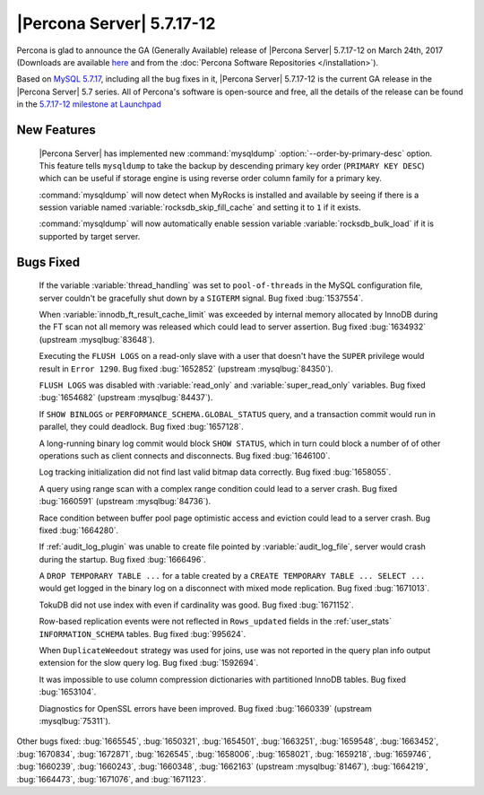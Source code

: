 .. rn:: 5.7.17-12

==========================
|Percona Server| 5.7.17-12
==========================

Percona is glad to announce the GA (Generally Available) release of |Percona
Server| 5.7.17-12 on March 24th, 2017 (Downloads are available `here
<http://www.percona.com/downloads/Percona-Server-5.7/Percona-Server-5.7.17-12/>`_
and from the :doc:`Percona Software Repositories </installation>`).

Based on `MySQL 5.7.17
<http://dev.mysql.com/doc/relnotes/mysql/5.7/en/news-5-7-17.html>`_, including
all the bug fixes in it, |Percona Server| 5.7.17-12 is the current GA release
in the |Percona Server| 5.7 series. All of Percona's software is open-source
and free, all the details of the release can be found in the `5.7.17-12
milestone at
Launchpad <https://launchpad.net/percona-server/+milestone/5.7.17-12>`_

New Features
============

 |Percona Server| has implemented new :command:`mysqldump`
 :option:`--order-by-primary-desc` option. This feature tells ``mysqldump``
 to take the backup by descending primary key order (``PRIMARY KEY DESC``)
 which can be useful if storage engine is using reverse order column family
 for a primary key.

 :command:`mysqldump` will now detect when MyRocks is installed and available
 by seeing if there is a session variable named
 :variable:`rocksdb_skip_fill_cache` and setting it to ``1`` if it exists.

 :command:`mysqldump` will now automatically enable session variable
 :variable:`rocksdb_bulk_load` if it is supported by target server.

Bugs Fixed
==========

 If the variable :variable:`thread_handling` was set to ``pool-of-threads`` in
 the MySQL configuration file, server couldn't be gracefully shut down by a
 ``SIGTERM`` signal. Bug fixed :bug:`1537554`.

 When :variable:`innodb_ft_result_cache_limit` was exceeded by internal memory
 allocated by InnoDB during the FT scan not all memory was released which
 could lead to server assertion. Bug fixed :bug:`1634932` (upstream
 :mysqlbug:`83648`).

 Executing the ``FLUSH LOGS`` on a read-only slave with a user that doesn't
 have the ``SUPER`` privilege would result in ``Error 1290``. Bug fixed
 :bug:`1652852` (upstream :mysqlbug:`84350`).

 ``FLUSH LOGS`` was disabled with :variable:`read_only` and
 :variable:`super_read_only` variables. Bug fixed :bug:`1654682` (upstream
 :mysqlbug:`84437`).

 If ``SHOW BINLOGS`` or ``PERFORMANCE_SCHEMA.GLOBAL_STATUS`` query, and a
 transaction commit would run in parallel, they could deadlock. Bug fixed
 :bug:`1657128`.

 A long-running binary log commit would block ``SHOW STATUS``, which in turn
 could block a number of of other operations such as client connects and
 disconnects. Bug fixed  :bug:`1646100`.

 Log tracking initialization did not find last valid bitmap data correctly. Bug
 fixed :bug:`1658055`.

 A query using range scan with a complex range condition could lead to a server
 crash. Bug fixed :bug:`1660591` (upstream :mysqlbug:`84736`).

 Race condition between buffer pool page optimistic access and eviction could
 lead to a server crash. Bug fixed :bug:`1664280`.

 If :ref:`audit_log_plugin` was unable to create file pointed by
 :variable:`audit_log_file`, server would crash during the startup. Bug fixed
 :bug:`1666496`.

 A ``DROP TEMPORARY TABLE ...``  for a table created by a ``CREATE TEMPORARY
 TABLE ... SELECT ...`` would get logged in the binary log on a disconnect
 with mixed mode replication. Bug fixed :bug:`1671013`.

 TokuDB did not use index with even if cardinality was good. Bug fixed
 :bug:`1671152`.

 Row-based replication events were not reflected in ``Rows_updated`` fields in
 the :ref:`user_stats` ``INFORMATION_SCHEMA`` tables. Bug fixed :bug:`995624`.

 When ``DuplicateWeedout`` strategy was used for joins, use was not reported in
 the query plan info output extension for the slow query log. Bug fixed
 :bug:`1592694`.

 It was impossible to use column compression dictionaries with partitioned
 InnoDB tables. Bug fixed :bug:`1653104`.

 Diagnostics for OpenSSL errors have been improved. Bug fixed :bug:`1660339`
 (upstream :mysqlbug:`75311`).

Other bugs fixed: :bug:`1665545`, :bug:`1650321`, :bug:`1654501`,
:bug:`1663251`, :bug:`1659548`, :bug:`1663452`, :bug:`1670834`, :bug:`1672871`,
:bug:`1626545`, :bug:`1658006`, :bug:`1658021`, :bug:`1659218`, :bug:`1659746`,
:bug:`1660239`, :bug:`1660243`, :bug:`1660348`, :bug:`1662163` (upstream
:mysqlbug:`81467`), :bug:`1664219`, :bug:`1664473`, :bug:`1671076`, and
:bug:`1671123`.

